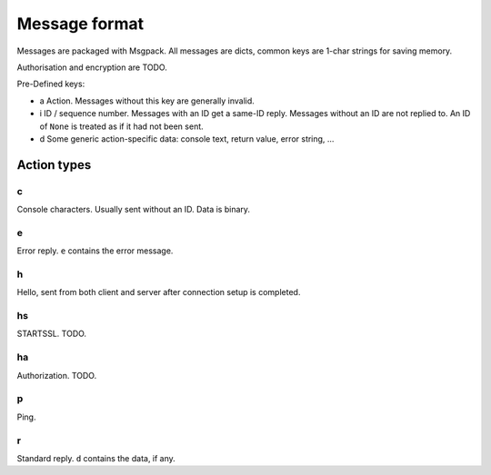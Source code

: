 ==============
Message format
==============

Messages are packaged with Msgpack. All messages are dicts, common keys are
1-char strings for saving memory.

Authorisation and encryption are TODO.

Pre-Defined keys:

- a
  Action. Messages without this key are generally invalid.

- i
  ID / sequence number. Messages with an ID get a same-ID reply.
  Messages without an ID are not replied to. An ID of ``None`` is treated
  as if it had not been sent.

- d
  Some generic action-specific data: console text, return value, error string, …


Action types
============

c
-----

Console characters. Usually sent without an ID. Data is binary.

e
-----

Error reply. ``e`` contains the error message.

h
-----

Hello, sent from both client and server after connection setup is completed.

hs
-----
STARTSSL. TODO.

ha
-----
Authorization. TODO.

p
-----

Ping.

r
-----

Standard reply. ``d`` contains the data, if any.


